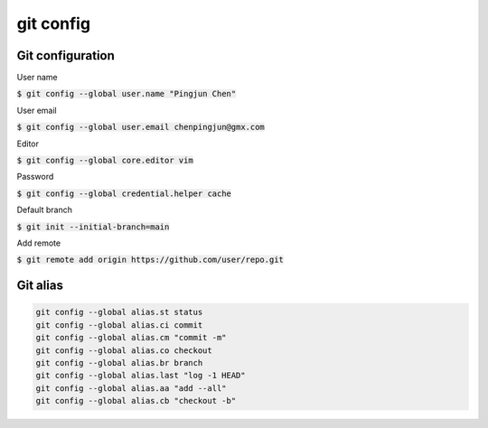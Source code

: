 git config
========

Git configuration
--------

User name

:code:`$ git config --global user.name "Pingjun Chen"`

User email

:code:`$ git config --global user.email chenpingjun@gmx.com`

Editor

:code:`$ git config --global core.editor vim`

Password

:code:`$ git config --global credential.helper cache`

Default branch

:code:`$ git init --initial-branch=main`

Add remote

:code:`$ git remote add origin https://github.com/user/repo.git`

Git alias
--------

.. code-block:: bash

    git config --global alias.st status
    git config --global alias.ci commit
    git config --global alias.cm "commit -m"
    git config --global alias.co checkout
    git config --global alias.br branch
    git config --global alias.last "log -1 HEAD"
    git config --global alias.aa "add --all"
    git config --global alias.cb "checkout -b"

